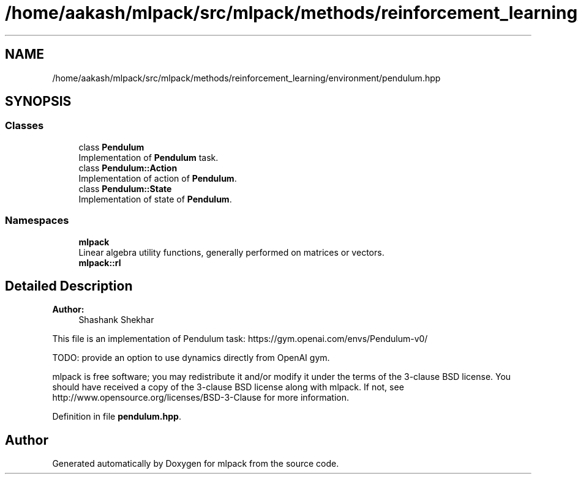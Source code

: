 .TH "/home/aakash/mlpack/src/mlpack/methods/reinforcement_learning/environment/pendulum.hpp" 3 "Sun Aug 22 2021" "Version 3.4.2" "mlpack" \" -*- nroff -*-
.ad l
.nh
.SH NAME
/home/aakash/mlpack/src/mlpack/methods/reinforcement_learning/environment/pendulum.hpp
.SH SYNOPSIS
.br
.PP
.SS "Classes"

.in +1c
.ti -1c
.RI "class \fBPendulum\fP"
.br
.RI "Implementation of \fBPendulum\fP task\&. "
.ti -1c
.RI "class \fBPendulum::Action\fP"
.br
.RI "Implementation of action of \fBPendulum\fP\&. "
.ti -1c
.RI "class \fBPendulum::State\fP"
.br
.RI "Implementation of state of \fBPendulum\fP\&. "
.in -1c
.SS "Namespaces"

.in +1c
.ti -1c
.RI " \fBmlpack\fP"
.br
.RI "Linear algebra utility functions, generally performed on matrices or vectors\&. "
.ti -1c
.RI " \fBmlpack::rl\fP"
.br
.in -1c
.SH "Detailed Description"
.PP 

.PP
\fBAuthor:\fP
.RS 4
Shashank Shekhar
.RE
.PP
This file is an implementation of Pendulum task: https://gym.openai.com/envs/Pendulum-v0/
.PP
TODO: provide an option to use dynamics directly from OpenAI gym\&.
.PP
mlpack is free software; you may redistribute it and/or modify it under the terms of the 3-clause BSD license\&. You should have received a copy of the 3-clause BSD license along with mlpack\&. If not, see http://www.opensource.org/licenses/BSD-3-Clause for more information\&. 
.PP
Definition in file \fBpendulum\&.hpp\fP\&.
.SH "Author"
.PP 
Generated automatically by Doxygen for mlpack from the source code\&.
